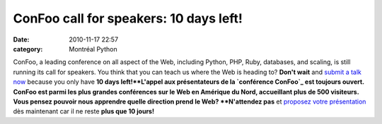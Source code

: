 ConFoo call for speakers: 10 days left!
#######################################
:date: 2010-11-17 22:57
:category: Montréal Python

ConFoo, a leading conference on all aspect of the Web, including Python,
PHP, Ruby, databases, and scaling, is still running its call for
speakers. You think that you can teach us where the Web is heading to?
**Don't wait** and `submit a talk now`_ because you only have **10 days
left!**L'appel aux présentateurs de la `conférence ConFoo`_ est toujours
ouvert. ConFoo est parmi les plus grandes conférences sur le Web en
Amérique du Nord, accueillant plus de 500 visiteurs. Vous pensez pouvoir
nous apprendre quelle direction prend le Web? **N'attendez pas** et
`proposez votre présentation`_ dès maintenant car il ne reste **plus que
10 jours!**

.. _submit a talk now: http://confoo.ca/en/call-for-papers
.. _conférence ConFoo: http://confoo.ca
.. _proposez votre présentation: http://confoo.ca/fr/call-for-papers
